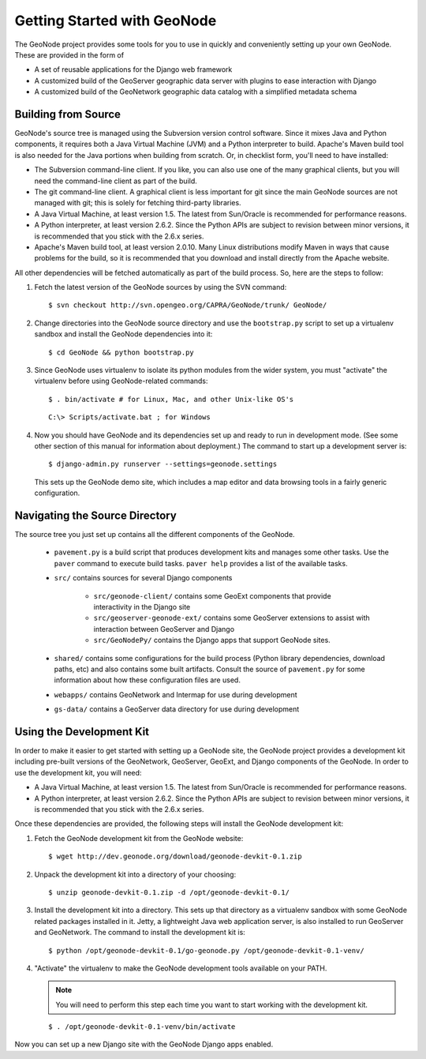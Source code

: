Getting Started with GeoNode
============================

The GeoNode project provides some tools for you to use in quickly and
conveniently setting up your own GeoNode.  These are provided in the form of 

* A set of reusable applications for the Django web framework
* A customized build of the GeoServer geographic data server with plugins to
  ease interaction with Django
* A customized build of the GeoNetwork geographic data catalog with a
  simplified  metadata schema

Building from Source
--------------------

GeoNode's source tree is managed using the Subversion version control software.
Since it mixes Java and Python components, it requires both a Java Virtual
Machine (JVM) and a Python interpreter to build.  Apache's Maven build tool is
also needed for the Java portions when building from scratch.  Or, in checklist form, you'll need to have installed:

* The Subversion command-line client.  If you like, you can also use one of the
  many graphical clients, but you will need the command-line client as part of
  the build.
* The git command-line client.  A graphical client is less important for git
  since the main GeoNode sources are not managed with git; this is solely for
  fetching third-party libraries.
* A Java Virtual Machine, at least version 1.5.  The latest from Sun/Oracle is
  recommended for performance reasons.
* A Python interpreter, at least version 2.6.2.  Since the Python APIs are
  subject to revision between minor versions, it is recommended that you stick
  with the 2.6.x series.
* Apache's Maven build tool, at least version 2.0.10.  Many Linux distributions
  modify Maven in ways that cause problems for the build, so it is recommended
  that you download and install directly from the Apache website.

All other dependencies will be fetched automatically as part of the build
process.  So, here are the steps to follow:

#. Fetch the latest version of the GeoNode sources by using the SVN command::
   
     $ svn checkout http://svn.opengeo.org/CAPRA/GeoNode/trunk/ GeoNode/

#. Change directories into the GeoNode source directory and use the
   ``bootstrap.py`` script to set up a virtualenv sandbox and install the
   GeoNode dependencies into it::

     $ cd GeoNode && python bootstrap.py

#. Since GeoNode uses virtualenv to isolate its python
   modules from the wider system, you must "activate" the virtualenv before
   using GeoNode-related commands::

     $ . bin/activate # for Linux, Mac, and other Unix-like OS's

   ::

     C:\> Scripts/activate.bat ; for Windows

#. Now you should have GeoNode and its dependencies set up and ready to run in
   development mode. (See some other section of this manual for information
   about deployment.)  The command to start up a development server is::

     $ django-admin.py runserver --settings=geonode.settings

   This sets up the GeoNode demo site, which includes a map editor and data
   browsing tools in a fairly generic configuration.


Navigating the Source Directory
-------------------------------

The source tree you just set up contains all the different components of the
GeoNode.

  * ``pavement.py`` is a build script that produces development kits and
    manages some other tasks.  Use the ``paver`` command to execute build
    tasks.  ``paver help`` provides a list of the available tasks.

  * ``src/`` contains sources for several Django components

     * ``src/geonode-client/`` contains some GeoExt components that provide
       interactivity in the Django site
     * ``src/geoserver-geonode-ext/`` contains some GeoServer extensions to
       assist with interaction between GeoServer and Django
     * ``src/GeoNodePy/`` contains the Django apps that support GeoNode sites.
  
  * ``shared/`` contains some configurations for the build process (Python
    library dependencies, download paths, etc) and also contains some built
    artifacts.  Consult the source of ``pavement.py`` for some information
    about how these configuration files are used.

  * ``webapps/`` contains GeoNetwork and Intermap for use during development

  * ``gs-data/`` contains a GeoServer data directory for use during development

Using the Development Kit
-------------------------
  
In order to make it easier to get started with setting up a GeoNode site, the
GeoNode project provides a development kit including pre-built versions of the
GeoNetwork, GeoServer, GeoExt, and Django components of the GeoNode.  In order to use the development kit, you will need:

* A Java Virtual Machine, at least version 1.5.  The latest from Sun/Oracle is
  recommended for performance reasons.
* A Python interpreter, at least version 2.6.2.  Since the Python APIs are
  subject to revision between minor versions, it is recommended that you stick
  with the 2.6.x series.

Once these dependencies are provided, the following steps will install the
GeoNode development kit:

#. Fetch the GeoNode development kit from the GeoNode website::

   $ wget http://dev.geonode.org/download/geonode-devkit-0.1.zip

#. Unpack the development kit into a directory of your choosing::

   $ unzip geonode-devkit-0.1.zip -d /opt/geonode-devkit-0.1/

#. Install the development kit into a directory.  This sets up that directory as
   a virtualenv sandbox with some GeoNode related packages installed in it.
   Jetty, a lightweight Java web application server, is also installed to run
   GeoServer and GeoNetwork.  The command to install the development kit is::

   $ python /opt/geonode-devkit-0.1/go-geonode.py /opt/geonode-devkit-0.1-venv/

#. "Activate" the virtualenv to make the GeoNode development tools available on
   your PATH. 

   .. note:: 

     You will need to perform this step each time you want to start
     working with the development kit.

   ::

     $ . /opt/geonode-devkit-0.1-venv/bin/activate

Now you can set up a new Django site with the GeoNode Django apps enabled. 
